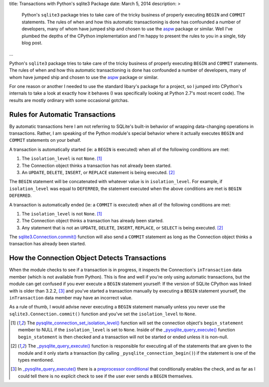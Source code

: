 title: Transactions with Python's sqlite3 Package
date: March 5, 2014
description: >
    Python's ``sqlite3`` package tries to take care of the tricky business of properly executing ``BEGIN`` and ``COMMIT`` statements. The rules of when and how this automatic transactioning is done has confounded a number of developers, many of whom have jumped ship and chosen to use the `aspw <https://github.com/rogerbinns/apsw>`_ package or similar. Well I've plumbed the depths of the CPython implementation and I'm happy to present the rules to you in a single, tidy blog post.
...

Python's ``sqlite3`` package tries to take care of the tricky business of properly executing ``BEGIN`` and ``COMMIT`` statements. The rules of when and how this automatic transactioning is done has confounded a number of developers, many of whom have jumped ship and chosen to use the `aspw <https://github.com/rogerbinns/apsw>`_ package or similar.

For one reason or another I needed to use the standard libary's package for a project, so I jumped into CPython's internals to take a look at exactly how it behaves (I was specifically looking at Python 2.7's most recent code). The results are mostly ordinary with some occasional gotchas.

Rules for Automatic Transactions
--------------------------------

By automatic transactions here I am not referring to SQLite's built-in behavior of wrapping data-changing operations in transactions. Rather, I am speaking of the Python module's special behavior where it actually executes ``BEGIN`` and ``COMMIT`` statements on your behalf.

A transaction is automatically started (ie: a ``BEGIN`` is executed) when all of the following conditions are met:

1. The ``isolation_level`` is not ``None``. [#isolation_level]_
#. The Connection object thinks a transaction has not already been started.
#. An ``UPDATE``, ``DELETE``, ``INSERT``, or ``REPLACE`` statement is being executed. [#transactional_statements]_

The ``BEGIN`` statement will be concatenated with whatever value is in ``isolation_level``. For example, if ``isolation_level`` was equal to ``DEFERRED``, the statement executed when the above conditions are met is ``BEGIN DEFERRED``.

A transaction is automatically ended (ie: a ``COMMIT`` is executed) when all of the following conditions are met:

1. The ``isolation_level`` is not ``None``. [#isolation_level]_
#. The Connection object thinks a transaction has already been started.
#. Any statement that is not an ``UPDATE``, ``DELETE``, ``INSERT``, ``REPLACE``, or ``SELECT`` is being executed. [#transactional_statements]_

The `sqlite3.Connection.commit() <http://docs.python.org/2/library/sqlite3.html#sqlite3.Connection.commit>`_ function will also send a ``COMMIT`` statement as long as the Connection object thinks a transaction has already been started.

How the Connection Object Detects Transactions
----------------------------------------------

When the module checks to see if a transaction is in progress, it inspects the Connection's ``inTransaction`` data member (which is not available from Python). This is fine and well if you're only using automatic transactions, but the module can get confused if you ever execute a ``BEGIN`` statement yourself: If the version of SQLite CPython was linked with is older than 3.2.2, [#transaction_check]_ and you've started a transaction manually by executing a ``BEGIN`` statement yourself, the ``inTransaction`` data member may have an incorrect value.

As a rule of thumb, I would advise never executing a ``BEGIN`` statement manually unless you never use the ``sqlite3.Connection.commit()`` function and you've set the ``isolation_level`` to ``None``.

.. [#isolation_level] The `pysqlite_connection_set_isolation_level() <http://hg.python.org/cpython/file/d37f963394aa/Modules/_sqlite/connection.c#l1129>`_ function will set the connection object's ``begin_statement`` member to NULL if the ``isolation_level`` is set to ``None``. Inside of the `_pysqlite_query_execute() <http://hg.python.org/cpython/file/d37f963394aa/Modules/_sqlite/cursor.c#l441>`_ function ``begin_statement`` is then checked and a transaction will not be started or ended unless it is non-null.

.. [#transactional_statements] The `_pysqlite_query_execute() <http://hg.python.org/cpython/file/d37f963394aa/Modules/_sqlite/cursor.c#l441>`_ function is responsible for executing all of the statements that are given to the module and it only starts a transaction (by calling ``_pysqlite_connection_begin()``) if the statement is one of the types mentioned.

.. [#transaction_check] In `_pysqlite_query_execute() <http://hg.python.org/cpython/file/d37f963394aa/Modules/_sqlite/cursor.c#l441>`_ there is a `preprocessor conditional <http://hg.python.org/cpython/file/d37f963394aa/Modules/_sqlite/cursor.c#l752>`_ that conditionally enables the check, and as far as I could tell there is no explicit check to see if the user ever sends a ``BEGIN`` themselves.
